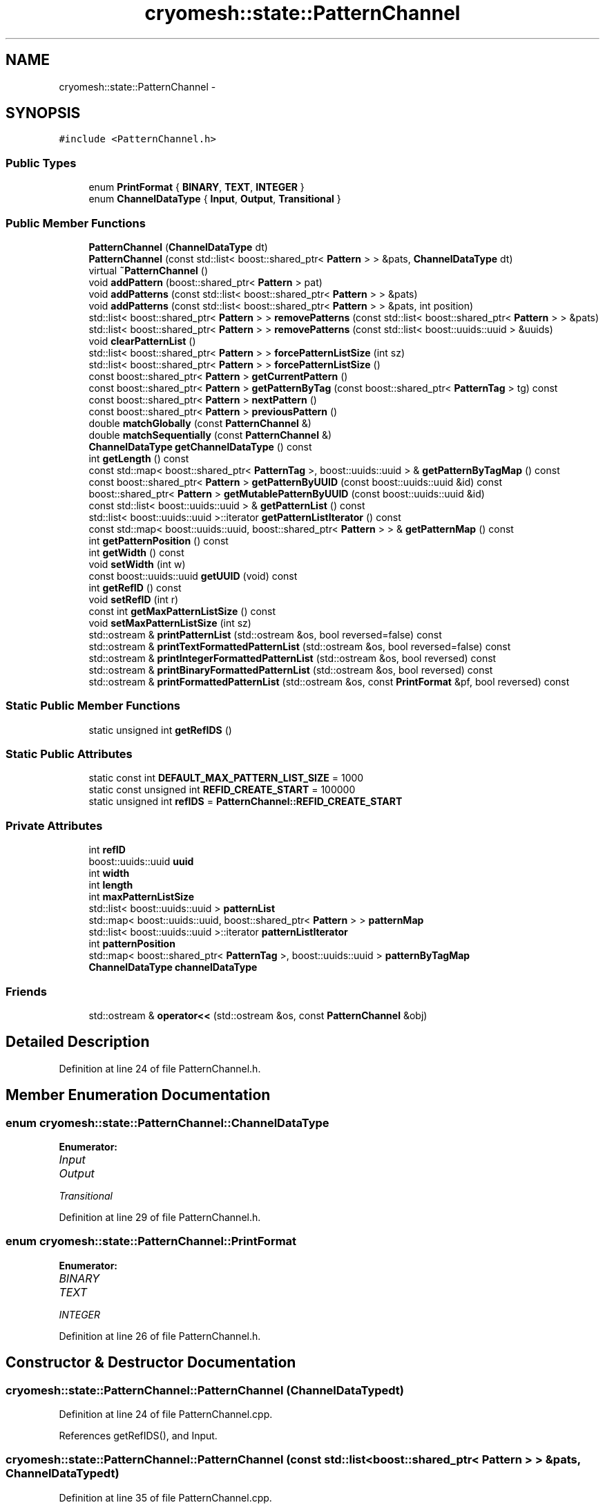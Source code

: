 .TH "cryomesh::state::PatternChannel" 3 "Fri Apr 1 2011" "cryomesh" \" -*- nroff -*-
.ad l
.nh
.SH NAME
cryomesh::state::PatternChannel \- 
.SH SYNOPSIS
.br
.PP
.PP
\fC#include <PatternChannel.h>\fP
.SS "Public Types"

.in +1c
.ti -1c
.RI "enum \fBPrintFormat\fP { \fBBINARY\fP, \fBTEXT\fP, \fBINTEGER\fP }"
.br
.ti -1c
.RI "enum \fBChannelDataType\fP { \fBInput\fP, \fBOutput\fP, \fBTransitional\fP }"
.br
.in -1c
.SS "Public Member Functions"

.in +1c
.ti -1c
.RI "\fBPatternChannel\fP (\fBChannelDataType\fP dt)"
.br
.ti -1c
.RI "\fBPatternChannel\fP (const std::list< boost::shared_ptr< \fBPattern\fP > > &pats, \fBChannelDataType\fP dt)"
.br
.ti -1c
.RI "virtual \fB~PatternChannel\fP ()"
.br
.ti -1c
.RI "void \fBaddPattern\fP (boost::shared_ptr< \fBPattern\fP > pat)"
.br
.ti -1c
.RI "void \fBaddPatterns\fP (const std::list< boost::shared_ptr< \fBPattern\fP > > &pats)"
.br
.ti -1c
.RI "void \fBaddPatterns\fP (const std::list< boost::shared_ptr< \fBPattern\fP > > &pats, int position)"
.br
.ti -1c
.RI "std::list< boost::shared_ptr< \fBPattern\fP > > \fBremovePatterns\fP (const std::list< boost::shared_ptr< \fBPattern\fP > > &pats)"
.br
.ti -1c
.RI "std::list< boost::shared_ptr< \fBPattern\fP > > \fBremovePatterns\fP (const std::list< boost::uuids::uuid > &uuids)"
.br
.ti -1c
.RI "void \fBclearPatternList\fP ()"
.br
.ti -1c
.RI "std::list< boost::shared_ptr< \fBPattern\fP > > \fBforcePatternListSize\fP (int sz)"
.br
.ti -1c
.RI "std::list< boost::shared_ptr< \fBPattern\fP > > \fBforcePatternListSize\fP ()"
.br
.ti -1c
.RI "const boost::shared_ptr< \fBPattern\fP > \fBgetCurrentPattern\fP ()"
.br
.ti -1c
.RI "const boost::shared_ptr< \fBPattern\fP > \fBgetPatternByTag\fP (const boost::shared_ptr< \fBPatternTag\fP > tg) const "
.br
.ti -1c
.RI "const boost::shared_ptr< \fBPattern\fP > \fBnextPattern\fP ()"
.br
.ti -1c
.RI "const boost::shared_ptr< \fBPattern\fP > \fBpreviousPattern\fP ()"
.br
.ti -1c
.RI "double \fBmatchGlobally\fP (const \fBPatternChannel\fP &)"
.br
.ti -1c
.RI "double \fBmatchSequentially\fP (const \fBPatternChannel\fP &)"
.br
.ti -1c
.RI "\fBChannelDataType\fP \fBgetChannelDataType\fP () const "
.br
.ti -1c
.RI "int \fBgetLength\fP () const "
.br
.ti -1c
.RI "const std::map< boost::shared_ptr< \fBPatternTag\fP >, boost::uuids::uuid > & \fBgetPatternByTagMap\fP () const "
.br
.ti -1c
.RI "const boost::shared_ptr< \fBPattern\fP > \fBgetPatternByUUID\fP (const boost::uuids::uuid &id) const "
.br
.ti -1c
.RI "boost::shared_ptr< \fBPattern\fP > \fBgetMutablePatternByUUID\fP (const boost::uuids::uuid &id)"
.br
.ti -1c
.RI "const std::list< boost::uuids::uuid > & \fBgetPatternList\fP () const "
.br
.ti -1c
.RI "std::list< boost::uuids::uuid >::iterator \fBgetPatternListIterator\fP () const "
.br
.ti -1c
.RI "const std::map< boost::uuids::uuid, boost::shared_ptr< \fBPattern\fP > > & \fBgetPatternMap\fP () const "
.br
.ti -1c
.RI "int \fBgetPatternPosition\fP () const "
.br
.ti -1c
.RI "int \fBgetWidth\fP () const "
.br
.ti -1c
.RI "void \fBsetWidth\fP (int w)"
.br
.ti -1c
.RI "const boost::uuids::uuid \fBgetUUID\fP (void) const "
.br
.ti -1c
.RI "int \fBgetRefID\fP () const "
.br
.ti -1c
.RI "void \fBsetRefID\fP (int r)"
.br
.ti -1c
.RI "const int \fBgetMaxPatternListSize\fP () const "
.br
.ti -1c
.RI "void \fBsetMaxPatternListSize\fP (int sz)"
.br
.ti -1c
.RI "std::ostream & \fBprintPatternList\fP (std::ostream &os, bool reversed=false) const "
.br
.ti -1c
.RI "std::ostream & \fBprintTextFormattedPatternList\fP (std::ostream &os, bool reversed=false) const "
.br
.ti -1c
.RI "std::ostream & \fBprintIntegerFormattedPatternList\fP (std::ostream &os, bool reversed) const "
.br
.ti -1c
.RI "std::ostream & \fBprintBinaryFormattedPatternList\fP (std::ostream &os, bool reversed) const "
.br
.ti -1c
.RI "std::ostream & \fBprintFormattedPatternList\fP (std::ostream &os, const \fBPrintFormat\fP &pf, bool reversed) const "
.br
.in -1c
.SS "Static Public Member Functions"

.in +1c
.ti -1c
.RI "static unsigned int \fBgetRefIDS\fP ()"
.br
.in -1c
.SS "Static Public Attributes"

.in +1c
.ti -1c
.RI "static const int \fBDEFAULT_MAX_PATTERN_LIST_SIZE\fP = 1000"
.br
.ti -1c
.RI "static const unsigned int \fBREFID_CREATE_START\fP = 100000"
.br
.ti -1c
.RI "static unsigned int \fBrefIDS\fP = \fBPatternChannel::REFID_CREATE_START\fP"
.br
.in -1c
.SS "Private Attributes"

.in +1c
.ti -1c
.RI "int \fBrefID\fP"
.br
.ti -1c
.RI "boost::uuids::uuid \fBuuid\fP"
.br
.ti -1c
.RI "int \fBwidth\fP"
.br
.ti -1c
.RI "int \fBlength\fP"
.br
.ti -1c
.RI "int \fBmaxPatternListSize\fP"
.br
.ti -1c
.RI "std::list< boost::uuids::uuid > \fBpatternList\fP"
.br
.ti -1c
.RI "std::map< boost::uuids::uuid, boost::shared_ptr< \fBPattern\fP > > \fBpatternMap\fP"
.br
.ti -1c
.RI "std::list< boost::uuids::uuid >::iterator \fBpatternListIterator\fP"
.br
.ti -1c
.RI "int \fBpatternPosition\fP"
.br
.ti -1c
.RI "std::map< boost::shared_ptr< \fBPatternTag\fP >, boost::uuids::uuid > \fBpatternByTagMap\fP"
.br
.ti -1c
.RI "\fBChannelDataType\fP \fBchannelDataType\fP"
.br
.in -1c
.SS "Friends"

.in +1c
.ti -1c
.RI "std::ostream & \fBoperator<<\fP (std::ostream &os, const \fBPatternChannel\fP &obj)"
.br
.in -1c
.SH "Detailed Description"
.PP 
Definition at line 24 of file PatternChannel.h.
.SH "Member Enumeration Documentation"
.PP 
.SS "enum \fBcryomesh::state::PatternChannel::ChannelDataType\fP"
.PP
\fBEnumerator: \fP
.in +1c
.TP
\fB\fIInput \fP\fP
.TP
\fB\fIOutput \fP\fP
.TP
\fB\fITransitional \fP\fP

.PP
Definition at line 29 of file PatternChannel.h.
.SS "enum \fBcryomesh::state::PatternChannel::PrintFormat\fP"
.PP
\fBEnumerator: \fP
.in +1c
.TP
\fB\fIBINARY \fP\fP
.TP
\fB\fITEXT \fP\fP
.TP
\fB\fIINTEGER \fP\fP

.PP
Definition at line 26 of file PatternChannel.h.
.SH "Constructor & Destructor Documentation"
.PP 
.SS "cryomesh::state::PatternChannel::PatternChannel (\fBChannelDataType\fPdt)"
.PP
Definition at line 24 of file PatternChannel.cpp.
.PP
References getRefIDS(), and Input.
.SS "cryomesh::state::PatternChannel::PatternChannel (const std::list< boost::shared_ptr< \fBPattern\fP > > &pats, \fBChannelDataType\fPdt)"
.PP
Definition at line 35 of file PatternChannel.cpp.
.PP
References getRefIDS(), Input, and Output.
.SS "cryomesh::state::PatternChannel::~PatternChannel ()\fC [virtual]\fP"
.PP
Definition at line 54 of file PatternChannel.cpp.
.SH "Member Function Documentation"
.PP 
.SS "void cryomesh::state::PatternChannel::addPattern (boost::shared_ptr< \fBPattern\fP >pat)"
.PP
Definition at line 56 of file PatternChannel.cpp.
.SS "void cryomesh::state::PatternChannel::addPatterns (const std::list< boost::shared_ptr< \fBPattern\fP > > &pats)"
.PP
Definition at line 61 of file PatternChannel.cpp.
.SS "void cryomesh::state::PatternChannel::addPatterns (const std::list< boost::shared_ptr< \fBPattern\fP > > &pats, intposition)"
.PP
Definition at line 65 of file PatternChannel.cpp.
.PP
References patternList.
.SS "void cryomesh::state::PatternChannel::clearPatternList ()"
.PP
Definition at line 157 of file PatternChannel.cpp.
.SS "std::list< boost::shared_ptr< \fBPattern\fP > > cryomesh::state::PatternChannel::forcePatternListSize ()"
.PP
Definition at line 188 of file PatternChannel.cpp.
.PP
Referenced by setMaxPatternListSize().
.SS "std::list< boost::shared_ptr< \fBPattern\fP > > cryomesh::state::PatternChannel::forcePatternListSize (intsz)"
.PP
Definition at line 166 of file PatternChannel.cpp.
.PP
References patternList, and removePatterns().
.SS "\fBPatternChannel::ChannelDataType\fP cryomesh::state::PatternChannel::getChannelDataType () const"
.PP
Definition at line 432 of file PatternChannel.cpp.
.SS "const boost::shared_ptr< \fBPattern\fP > cryomesh::state::PatternChannel::getCurrentPattern ()"
.PP
Definition at line 193 of file PatternChannel.cpp.
.SS "int cryomesh::state::PatternChannel::getLength () const"
.PP
Definition at line 388 of file PatternChannel.cpp.
.SS "const int cryomesh::state::PatternChannel::getMaxPatternListSize () const"
.PP
Definition at line 436 of file PatternChannel.cpp.
.SS "boost::shared_ptr< \fBPattern\fP > cryomesh::state::PatternChannel::getMutablePatternByUUID (const boost::uuids::uuid &id)"
.PP
Definition at line 458 of file PatternChannel.cpp.
.SS "const boost::shared_ptr< \fBPattern\fP > cryomesh::state::PatternChannel::getPatternByTag (const boost::shared_ptr< \fBPatternTag\fP >tg) const"
.PP
Definition at line 196 of file PatternChannel.cpp.
.PP
References patternMap.
.SS "const std::map< boost::shared_ptr< \fBPatternTag\fP >, boost::uuids::uuid > & cryomesh::state::PatternChannel::getPatternByTagMap () const"
.PP
Definition at line 392 of file PatternChannel.cpp.
.SS "const boost::shared_ptr< \fBPattern\fP > cryomesh::state::PatternChannel::getPatternByUUID (const boost::uuids::uuid &id) const"
.PP
Definition at line 446 of file PatternChannel.cpp.
.PP
Referenced by printFormattedPatternList(), and printPatternList().
.SS "const std::list< boost::uuids::uuid > & cryomesh::state::PatternChannel::getPatternList () const"
.PP
Definition at line 396 of file PatternChannel.cpp.
.SS "std::list< boost::uuids::uuid >::iterator cryomesh::state::PatternChannel::getPatternListIterator () const"
.PP
Definition at line 400 of file PatternChannel.cpp.
.SS "const std::map< boost::uuids::uuid, boost::shared_ptr< \fBPattern\fP > > & cryomesh::state::PatternChannel::getPatternMap () const"
.PP
Definition at line 404 of file PatternChannel.cpp.
.SS "int cryomesh::state::PatternChannel::getPatternPosition () const"
.PP
Definition at line 408 of file PatternChannel.cpp.
.SS "int cryomesh::state::PatternChannel::getRefID () const"
.PP
Definition at line 424 of file PatternChannel.cpp.
.SS "unsigned int cryomesh::state::PatternChannel::getRefIDS ()\fC [static]\fP"
.PP
Definition at line 20 of file PatternChannel.cpp.
.PP
Referenced by PatternChannel().
.SS "const boost::uuids::uuid cryomesh::state::PatternChannel::getUUID (void) const"
.PP
Definition at line 420 of file PatternChannel.cpp.
.SS "int cryomesh::state::PatternChannel::getWidth () const"
.PP
Definition at line 412 of file PatternChannel.cpp.
.SS "double cryomesh::state::PatternChannel::matchGlobally (const \fBPatternChannel\fP &obj)"
.PP
Definition at line 236 of file PatternChannel.cpp.
.SS "double cryomesh::state::PatternChannel::matchSequentially (const \fBPatternChannel\fP &obj)"
.PP
Definition at line 325 of file PatternChannel.cpp.
.SS "const boost::shared_ptr< \fBPattern\fP > cryomesh::state::PatternChannel::nextPattern ()"
.PP
Definition at line 205 of file PatternChannel.cpp.
.PP
References patternList, patternListIterator, and patternPosition.
.SS "const boost::shared_ptr< \fBPattern\fP > cryomesh::state::PatternChannel::previousPattern ()"
.PP
Definition at line 225 of file PatternChannel.cpp.
.PP
References patternList, patternListIterator, and patternPosition.
.SS "std::ostream & cryomesh::state::PatternChannel::printBinaryFormattedPatternList (std::ostream &os, boolreversed) const"
.PP
Definition at line 505 of file PatternChannel.cpp.
.SS "std::ostream & cryomesh::state::PatternChannel::printFormattedPatternList (std::ostream &os, const \fBPrintFormat\fP &pf, boolreversed) const"
.PP
Definition at line 508 of file PatternChannel.cpp.
.PP
References BINARY, getPatternByUUID(), INTEGER, patternList, and TEXT.
.SS "std::ostream & cryomesh::state::PatternChannel::printIntegerFormattedPatternList (std::ostream &os, boolreversed) const"
.PP
Definition at line 502 of file PatternChannel.cpp.
.SS "std::ostream & cryomesh::state::PatternChannel::printPatternList (std::ostream &os, boolreversed = \fCfalse\fP) const"
.PP
Definition at line 469 of file PatternChannel.cpp.
.PP
References getPatternByUUID(), and patternList.
.SS "std::ostream & cryomesh::state::PatternChannel::printTextFormattedPatternList (std::ostream &os, boolreversed = \fCfalse\fP) const"
.PP
Definition at line 498 of file PatternChannel.cpp.
.SS "std::list< boost::shared_ptr< \fBPattern\fP > > cryomesh::state::PatternChannel::removePatterns (const std::list< boost::uuids::uuid > &uuids)"
.PP
Definition at line 131 of file PatternChannel.cpp.
.PP
References patternByTagMap, patternList, and patternMap.
.SS "std::list< boost::shared_ptr< \fBPattern\fP > > cryomesh::state::PatternChannel::removePatterns (const std::list< boost::shared_ptr< \fBPattern\fP > > &pats)"
.PP
Definition at line 112 of file PatternChannel.cpp.
.PP
Referenced by forcePatternListSize().
.SS "void cryomesh::state::PatternChannel::setMaxPatternListSize (intsz)"
.PP
Definition at line 439 of file PatternChannel.cpp.
.PP
References forcePatternListSize().
.SS "void cryomesh::state::PatternChannel::setRefID (intr)"
.PP
Definition at line 427 of file PatternChannel.cpp.
.SS "void cryomesh::state::PatternChannel::setWidth (intw)"
.PP
Definition at line 415 of file PatternChannel.cpp.
.SH "Friends And Related Function Documentation"
.PP 
.SS "std::ostream& operator<< (std::ostream &os, const \fBPatternChannel\fP &obj)\fC [friend]\fP"
.PP
Definition at line 567 of file PatternChannel.cpp.
.SH "Member Data Documentation"
.PP 
.SS "\fBChannelDataType\fP \fBcryomesh::state::PatternChannel::channelDataType\fP\fC [private]\fP"
.PP
Definition at line 163 of file PatternChannel.h.
.SS "const int \fBcryomesh::state::PatternChannel::DEFAULT_MAX_PATTERN_LIST_SIZE\fP = 1000\fC [static]\fP"
.PP
Definition at line 135 of file PatternChannel.h.
.SS "int \fBcryomesh::state::PatternChannel::length\fP\fC [private]\fP"
.PP
Definition at line 150 of file PatternChannel.h.
.SS "int \fBcryomesh::state::PatternChannel::maxPatternListSize\fP\fC [private]\fP"
.PP
Definition at line 151 of file PatternChannel.h.
.SS "std::map<boost::shared_ptr<\fBPatternTag\fP>, boost::uuids::uuid> \fBcryomesh::state::PatternChannel::patternByTagMap\fP\fC [private]\fP"
.PP
Definition at line 161 of file PatternChannel.h.
.PP
Referenced by removePatterns().
.SS "std::list<boost::uuids::uuid> \fBcryomesh::state::PatternChannel::patternList\fP\fC [private]\fP"
.PP
Definition at line 153 of file PatternChannel.h.
.PP
Referenced by addPatterns(), forcePatternListSize(), nextPattern(), previousPattern(), printFormattedPatternList(), printPatternList(), and removePatterns().
.SS "std::list<boost::uuids::uuid>::iterator \fBcryomesh::state::PatternChannel::patternListIterator\fP\fC [private]\fP"
.PP
Definition at line 157 of file PatternChannel.h.
.PP
Referenced by nextPattern(), and previousPattern().
.SS "std::map<boost::uuids::uuid, boost::shared_ptr<\fBPattern\fP> > \fBcryomesh::state::PatternChannel::patternMap\fP\fC [private]\fP"
.PP
Definition at line 155 of file PatternChannel.h.
.PP
Referenced by getPatternByTag(), and removePatterns().
.SS "int \fBcryomesh::state::PatternChannel::patternPosition\fP\fC [private]\fP"
.PP
Definition at line 159 of file PatternChannel.h.
.PP
Referenced by nextPattern(), and previousPattern().
.SS "int \fBcryomesh::state::PatternChannel::refID\fP\fC [private]\fP"
.PP
Definition at line 144 of file PatternChannel.h.
.SS "const unsigned int \fBcryomesh::state::PatternChannel::REFID_CREATE_START\fP = 100000\fC [static]\fP"
.PP
Definition at line 137 of file PatternChannel.h.
.SS "unsigned int \fBcryomesh::state::PatternChannel::refIDS\fP = \fBPatternChannel::REFID_CREATE_START\fP\fC [static]\fP"
.PP
Definition at line 138 of file PatternChannel.h.
.SS "boost::uuids::uuid \fBcryomesh::state::PatternChannel::uuid\fP\fC [private]\fP"
.PP
Definition at line 146 of file PatternChannel.h.
.SS "int \fBcryomesh::state::PatternChannel::width\fP\fC [private]\fP"
.PP
Definition at line 148 of file PatternChannel.h.

.SH "Author"
.PP 
Generated automatically by Doxygen for cryomesh from the source code.
